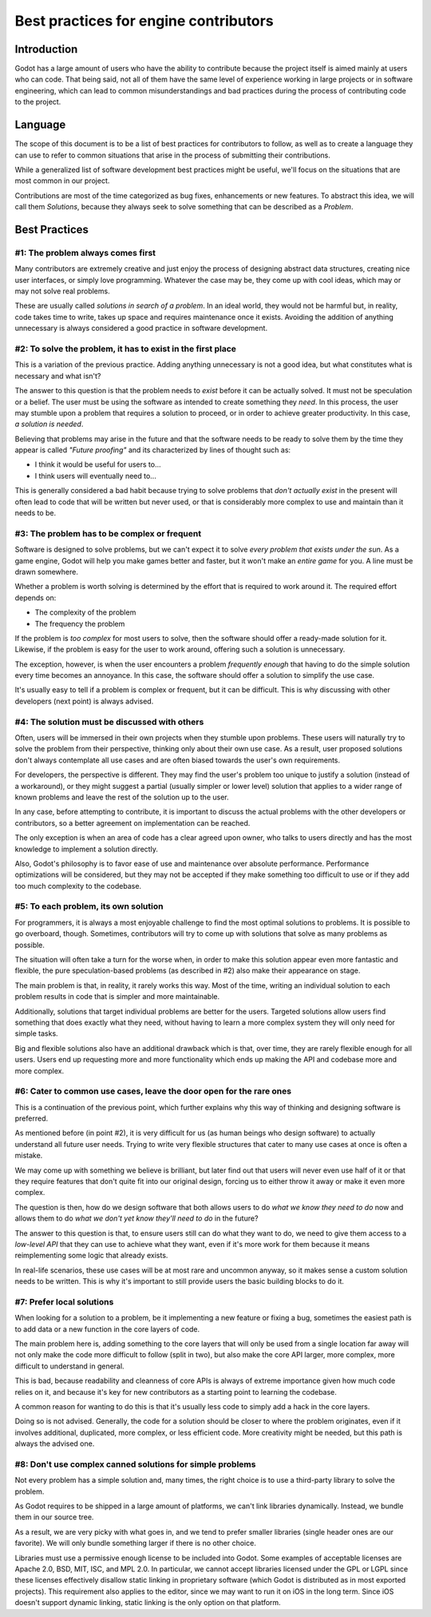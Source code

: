 .. _doc_best_practices_for_engine_contributors:

Best practices for engine contributors
======================================

Introduction
------------

Godot has a large amount of users who have the ability to contribute because the
project itself is aimed mainly at users who can code. That being said, not all
of them have the same level of experience working in large projects or in
software engineering, which can lead to common misunderstandings and bad
practices during the process of contributing code to the project.

Language
--------

The scope of this document is to be a list of best practices for contributors to
follow, as well as to create a language they can use to refer to common
situations that arise in the process of submitting their contributions.

While a generalized list of software development best practices might be useful,
we'll focus on the situations that are most common in our project.

Contributions are most of the time categorized as bug fixes, enhancements or new
features. To abstract this idea, we will call them *Solutions*, because they
always seek to solve something that can be described as a *Problem*.

Best Practices
--------------

#1: The problem always comes first
~~~~~~~~~~~~~~~~~~~~~~~~~~~~~~~~~~

Many contributors are extremely creative and just enjoy the process of designing
abstract data structures, creating nice user interfaces, or simply love
programming. Whatever the case may be, they come up with cool ideas, which may
or may not solve real problems.

.. image:: img/best_practices1.png

These are usually called *solutions in search of a problem*. In an ideal world,
they would not be harmful but, in reality, code takes time to write, takes up
space and requires maintenance once it exists. Avoiding the addition of anything
unnecessary is always considered a good practice in software development.

#2: To solve the problem, it has to exist in the first place
~~~~~~~~~~~~~~~~~~~~~~~~~~~~~~~~~~~~~~~~~~~~~~~~~~~~~~~~~~~~

This is a variation of the previous practice. Adding anything unnecessary is not
a good idea, but what constitutes what is necessary and what isn't?

.. image:: img/best_practices2.png

The answer to this question is that the problem needs to *exist* before it can
be actually solved. It must not be speculation or a belief. The user must be
using the software as intended to create something they *need*. In this process,
the user may stumble upon a problem that requires a solution to proceed, or in
order to achieve greater productivity. In this case, *a solution is needed*.

Believing that problems may arise in the future and that the software needs to
be ready to solve them by the time they appear is called *"Future proofing"* and
its characterized by lines of thought such as:

- I think it would be useful for users to...
- I think users will eventually need to...

This is generally considered a bad habit because trying to solve problems that
*don't actually exist* in the present will often lead to code that will be
written but never used, or that is considerably more complex to use and maintain
than it needs to be.

#3: The problem has to be complex or frequent
~~~~~~~~~~~~~~~~~~~~~~~~~~~~~~~~~~~~~~~~~~~~~

Software is designed to solve problems, but we can't expect it to solve *every
problem that exists under the sun*. As a game engine, Godot will help you make
games better and faster, but it won't make an *entire game* for you. A line must
be drawn somewhere.

.. image:: img/best_practices3.png

Whether a problem is worth solving is determined by the effort that is required
to work around it. The required effort depends on:

- The complexity of the problem
- The frequency the problem

If the problem is *too complex* for most users to solve, then the software
should offer a ready-made solution for it. Likewise, if the problem is easy for
the user to work around, offering such a solution is unnecessary.

The exception, however, is when the user encounters a problem *frequently
enough* that having to do the simple solution every time becomes an annoyance.
In this case, the software should offer a solution to simplify the use case.

It's usually easy to tell if a problem is complex or frequent, but it can be
difficult. This is why discussing with other developers (next point) is always
advised.

#4: The solution must be discussed with others
~~~~~~~~~~~~~~~~~~~~~~~~~~~~~~~~~~~~~~~~~~~~~~

Often, users will be immersed in their own projects when they stumble upon
problems. These users will naturally try to solve the problem from their
perspective, thinking only about their own use case. As a result, user proposed
solutions don't always contemplate all use cases and are often biased towards
the user's own requirements.

.. image:: img/best_practices4.png

For developers, the perspective is different. They may find the user's problem
too unique to justify a solution (instead of a workaround), or they might
suggest a partial (usually simpler or lower level) solution that applies to a
wider range of known problems and leave the rest of the solution up to the
user.

In any case, before attempting to contribute, it is important to discuss the
actual problems with the other developers or contributors, so a better agreement
on implementation can be reached.

The only exception is when an area of code has a clear agreed upon owner, who
talks to users directly and has the most knowledge to implement a solution
directly.

Also, Godot's philosophy is to favor ease of use and maintenance over absolute
performance. Performance optimizations will be considered, but they may not
be accepted if they make something too difficult to use or if they add too much
complexity to the codebase.

#5: To each problem, its own solution
~~~~~~~~~~~~~~~~~~~~~~~~~~~~~~~~~~~~~

For programmers, it is always a most enjoyable challenge to find the most
optimal solutions to problems. It is possible to go overboard, though.
Sometimes, contributors will try to come up with solutions that solve as many
problems as possible.

The situation will often take a turn for the worse when, in order to make this
solution appear even more fantastic and flexible, the pure speculation-based
problems (as described in #2) also make their appearance on stage.

.. image:: img/best_practices5.png

The main problem is that, in reality, it rarely works this way. Most of the
time, writing an individual solution to each problem results in code that
is simpler and more maintainable.

Additionally, solutions that target individual problems are better for the
users. Targeted solutions allow users find something that does exactly what they
need, without having to learn a more complex system they will only need for simple
tasks.

Big and flexible solutions also have an additional drawback which is that, over
time, they are rarely flexible enough for all users. Users end up requesting
more and more functionality which ends up making the API and codebase
more and more complex.

#6: Cater to common use cases, leave the door open for the rare ones
~~~~~~~~~~~~~~~~~~~~~~~~~~~~~~~~~~~~~~~~~~~~~~~~~~~~~~~~~~~~~~~~~~~~

This is a continuation of the previous point, which further explains why this
way of thinking and designing software is preferred.

As mentioned before (in point #2), it is very difficult for us (as human beings
who design software) to actually understand all future user needs. Trying to
write very flexible structures that cater to many use cases at once is often a
mistake.

We may come up with something we believe is brilliant, but later find out that
users will never even use half of it or that they require features that don't
quite fit into our original design, forcing us to either throw it away
or make it even more complex.

The question is then, how do we design software that both allows users to do
*what we know they need to do* now and allows them to do *what we don't yet know
they'll need to do* in the future?

.. image:: img/best_practices6.png

The answer to this question is that, to ensure users still can do what they want
to do, we need to give them access to a *low-level API* that they can use to
achieve what they want, even if it's more work for them because it means
reimplementing some logic that already exists.

In real-life scenarios, these use cases will be at most rare and uncommon
anyway, so it makes sense a custom solution needs to be written. This is why
it's important to still provide users the basic building blocks to do it.

#7: Prefer local solutions
~~~~~~~~~~~~~~~~~~~~~~~~~~

When looking for a solution to a problem, be it implementing a new feature or
fixing a bug, sometimes the easiest path is to add data or a new function in the
core layers of code.

The main problem here is, adding something to the core layers that will only be
used from a single location far away will not only make the code more difficult
to follow (split in two), but also make the core API larger, more complex, more
difficult to understand in general.

This is bad, because readability and cleanness of core APIs is always of extreme
importance given how much code relies on it, and because it's key for new
contributors as a starting point to learning the codebase.


.. image:: img/best_practices7.png


A common reason for wanting to do this is that it's usually less code to simply
add a hack in the core layers.

Doing so is not advised. Generally, the code for a solution should be closer to
where the problem originates, even if it involves additional, duplicated, more
complex, or less efficient code. More creativity might be needed, but this path
is always the advised one.

#8: Don't use complex canned solutions for simple problems
~~~~~~~~~~~~~~~~~~~~~~~~~~~~~~~~~~~~~~~~~~~~~~~~~~~~~~~~~~

Not every problem has a simple solution and, many times, the right choice is to
use a third-party library to solve the problem.

As Godot requires to be shipped in a large amount of platforms, we can't
link libraries dynamically. Instead, we bundle them in our source tree.

.. image:: img/best_practices8.png

As a result, we are very picky with what goes in, and we tend to prefer smaller
libraries (single header ones are our favorite). We will only bundle something
larger if there is no other choice.

.. _doc_best_practices_for_engine_contributors_license_compliance:

Libraries must use a permissive enough license to be included into Godot.
Some examples of acceptable licenses are Apache 2.0, BSD, MIT, ISC, and MPL 2.0.
In particular, we cannot accept libraries licensed under the GPL or LGPL since
these licenses effectively disallow static linking in proprietary software
(which Godot is distributed as in most exported projects). This requirement also
applies to the editor, since we may want to run it on iOS in the long term.
Since iOS doesn't support dynamic linking, static linking is the only option on
that platform.

